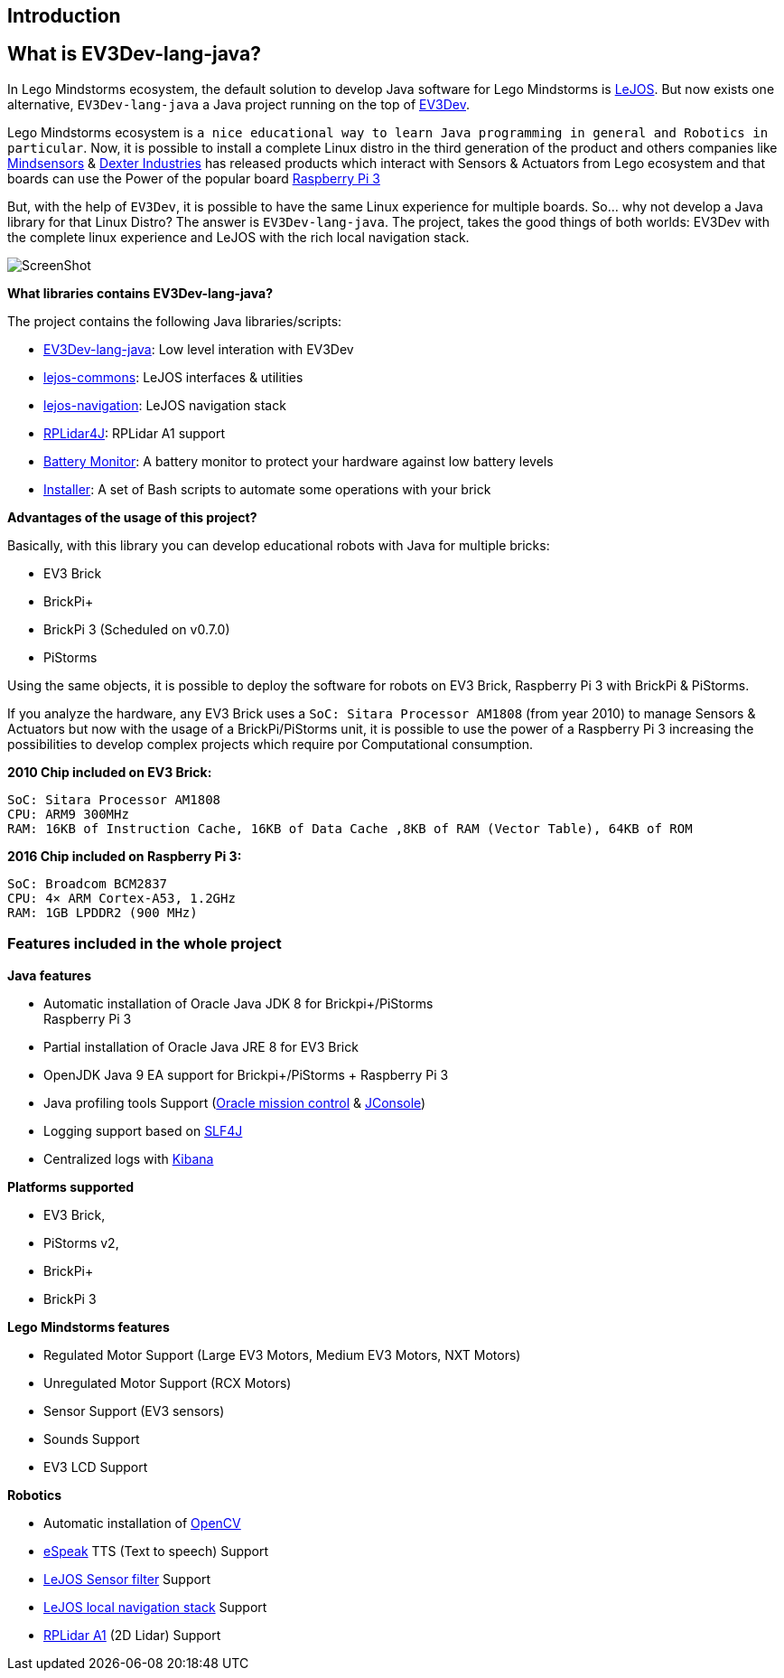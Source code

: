 [[introduction]]
Introduction
------------

[[what-is-ev3dev-lang-java]]
What is EV3Dev-lang-java?
-------------------------

In Lego Mindstorms ecosystem, the default solution to develop Java
software for Lego Mindstorms is http://www.lejos.org/[LeJOS]. But now
exists one alternative, `EV3Dev-lang-java` a Java project running on the
top of http://www.ev3dev.org/[EV3Dev].

Lego Mindstorms ecosystem is
`a nice educational way to learn Java programming in general and Robotics in particular`.
Now, it is possible to install a complete Linux distro in the third
generation of the product and others companies like
http://www.mindsensors.com/[Mindsensors] &
https://www.dexterindustries.com/[Dexter Industries] has released
products which interact with Sensors & Actuators from Lego ecosystem and
that boards can use the Power of the popular board
https://www.raspberrypi.org/[Raspberry Pi 3]

But, with the help of `EV3Dev`, it is possible to have the same Linux
experience for multiple boards. So… why not develop a Java library for
that Linux Distro? The answer is `EV3Dev-lang-java`. The project, takes
the good things of both worlds: EV3Dev with the complete linux
experience and LeJOS with the rich local navigation stack.

image:./theThreeAmigos.jpg[ScreenShot]

*What libraries contains EV3Dev-lang-java?*

The project contains the following Java libraries/scripts:

* https://github.com/ev3dev-lang-java/ev3dev-lang-java[EV3Dev-lang-java]:
Low level interation with EV3Dev
* https://github.com/ev3dev-lang-java/lejos-commons[lejos-commons]:
LeJOS interfaces & utilities
* https://github.com/ev3dev-lang-java/lejos-navigation[lejos-navigation]:
LeJOS navigation stack
* https://github.com/ev3dev-lang-java/RPLidar4J[RPLidar4J]: RPLidar A1
support
* https://github.com/ev3dev-lang-java/batteryMonitor[Battery Monitor]: A
battery monitor to protect your hardware against low battery levels
* https://github.com/ev3dev-lang-java/installer[Installer]: A set of
Bash scripts to automate some operations with your brick

*Advantages of the usage of this project?*

Basically, with this library you can develop educational robots with
Java for multiple bricks:

* EV3 Brick
* BrickPi+
* BrickPi 3 (Scheduled on v0.7.0)
* PiStorms

Using the same objects, it is possible to deploy the software for robots
on EV3 Brick, Raspberry Pi 3 with BrickPi & PiStorms.

If you analyze the hardware, any EV3 Brick uses a
`SoC: Sitara Processor AM1808` (from year 2010) to manage Sensors &
Actuators but now with the usage of a BrickPi/PiStorms unit, it is
possible to use the power of a Raspberry Pi 3 increasing the
possibilities to develop complex projects which require por
Computational consumption.

*2010 Chip included on EV3 Brick:*

....
SoC: Sitara Processor AM1808
CPU: ARM9 300MHz
RAM: 16KB of Instruction Cache, 16KB of Data Cache ,8KB of RAM (Vector Table), 64KB of ROM
....

*2016 Chip included on Raspberry Pi 3:*

....
SoC: Broadcom BCM2837
CPU: 4× ARM Cortex-A53, 1.2GHz
RAM: 1GB LPDDR2 (900 MHz)
....

[[features-included-in-the-whole-project]]
Features included in the whole project
~~~~~~~~~~~~~~~~~~~~~~~~~~~~~~~~~~~~~~

*Java features*

* Automatic installation of Oracle Java JDK 8 for Brickpi+/PiStorms +
Raspberry Pi 3
* Partial installation of Oracle Java JRE 8 for EV3 Brick
* OpenJDK Java 9 EA support for Brickpi+/PiStorms + Raspberry Pi 3
* Java profiling tools Support
(http://www.oracle.com/technetwork/java/javaseproducts/mission-control/java-mission-control-1998576.html[Oracle
mission control] &
http://docs.oracle.com/javase/7/docs/technotes/guides/management/jconsole.html[JConsole])
* Logging support based on https://www.slf4j.org/[SLF4J]
* Centralized logs with https://www.elastic.co/products/kibana[Kibana]

*Platforms supported*

* EV3 Brick,
* PiStorms v2,
* BrickPi+
* BrickPi 3

*Lego Mindstorms features*

* Regulated Motor Support (Large EV3 Motors, Medium EV3 Motors, NXT
Motors)
* Unregulated Motor Support (RCX Motors)
* Sensor Support (EV3 sensors)
* Sounds Support
* EV3 LCD Support

*Robotics*

* Automatic installation of http://opencv.org/[OpenCV]
* http://espeak.sourceforge.net/[eSpeak] TTS (Text to speech) Support
* http://sourceforge.net/p/lejos/wiki/Sensor%20Framework/[LeJOS Sensor
filter] Support
* https://github.com/ev3dev-lang-java/lejos-navigation[LeJOS local
navigation stack] Support
* https://github.com/ev3dev-lang-java/RPLidar4J[RPLidar A1] (2D Lidar)
Support
